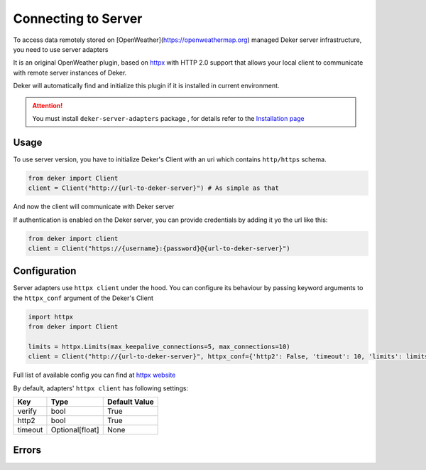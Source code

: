 ********************
Connecting to Server
********************

To access data remotely stored on [OpenWeather](https://openweathermap.org) managed Deker server infrastructure, you need to use server adapters

It is an original OpenWeather plugin, based on `httpx <https://www.python-httpx.org/>`_
with HTTP 2.0 support that allows your local client to communicate with remote server instances of Deker.

Deker will automatically find and initialize this plugin if it is installed in current environment.

.. attention::
   You must install ``deker-server-adapters`` package , for details refer to the `Installation page`_


Usage
=========
To use server version, you have to initialize Deker's Client with an uri  which contains ``http/https`` schema.

.. code-block:: python

    from deker import Client
    client = Client("http://{url-to-deker-server}") # As simple as that

And now the client will communicate with Deker server

If authentication is enabled on the Deker server, you can provide credentials by adding it yo the url like this:

.. code-block:: python
  
   from deker import client
   client = Client("https://{username}:{password}@{url-to-deker-server}")

Configuration
=============
Server adapters use ``httpx client`` under the hood. You can configure its behaviour by passing
keyword arguments to the ``httpx_conf`` argument of the Deker's Client

.. code-block:: python

    import httpx
    from deker import Client

    limits = httpx.Limits(max_keepalive_connections=5, max_connections=10)
    client = Client("http://{url-to-deker-server}", httpx_conf={'http2': False, 'timeout': 10, 'limits': limits})

Full list of available config you can find at `httpx website <https://www.python-httpx.org/api/#client>`_

By default, adapters' ``httpx client`` has following settings:

.. list-table::
   :header-rows: 1

   * - Key
     - Type
     - Default Value
   * - verify
     - bool
     - True
   * - http2
     - bool
     - True
   * - timeout
     - Optional[float]
     - None

Errors
=========

.. py:exception:: DekerServerError(response: Response, message: str)
   
   Bases: :class:`DekerBaseApplicationError`
   
   Server error, which is raised on any non-specific ocasion (like 5xx status from server)
   
   :param response: Httpx Response
   :param message: Message of exception

.. py:exception:: DekerTimeoutServer

   Bases: :class:`DekerServerError`

   This exception is raised on any timeout (Httpx's Timeout exception or 504 status )

.. py:exception:: DekerBaseRateLimitError(message: str, limit: Optional[int], remaining: Optional[int], reset: Optional[int])

   Bases: :class:`DekerBaseApplicationError`



   :param message: Exception message
   :param limit: What is the limit for the user (requests per second)
   :param remaining: How much is left (requests per second)
   :param reset: When limits will be reset

.. py:exception:: DekerRateLimitError

   Bases: :class:`DekerBaseRateLimitError`


   If user's limit is exceeded

.. py:exception:: DekerDataPointsLimitError

   Bases: :class:`DekerBaseRateLimitError`

   If requested subset exceeds quota

.. _Installation page: installation.html

